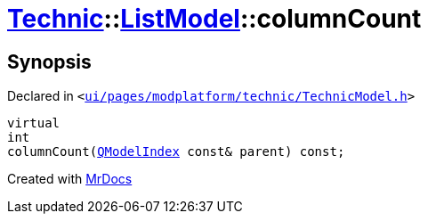 [#Technic-ListModel-columnCount]
= xref:Technic.adoc[Technic]::xref:Technic/ListModel.adoc[ListModel]::columnCount
:relfileprefix: ../../
:mrdocs:


== Synopsis

Declared in `&lt;https://github.com/PrismLauncher/PrismLauncher/blob/develop/ui/pages/modplatform/technic/TechnicModel.h#L55[ui&sol;pages&sol;modplatform&sol;technic&sol;TechnicModel&period;h]&gt;`

[source,cpp,subs="verbatim,replacements,macros,-callouts"]
----
virtual
int
columnCount(xref:QModelIndex.adoc[QModelIndex] const& parent) const;
----



[.small]#Created with https://www.mrdocs.com[MrDocs]#
